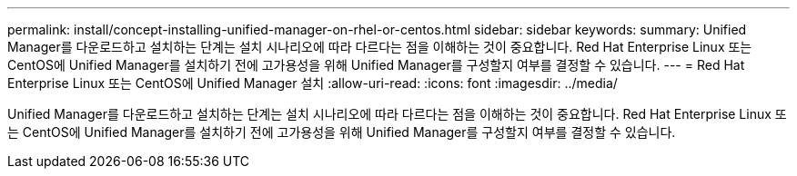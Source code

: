 ---
permalink: install/concept-installing-unified-manager-on-rhel-or-centos.html 
sidebar: sidebar 
keywords:  
summary: Unified Manager를 다운로드하고 설치하는 단계는 설치 시나리오에 따라 다르다는 점을 이해하는 것이 중요합니다. Red Hat Enterprise Linux 또는 CentOS에 Unified Manager를 설치하기 전에 고가용성을 위해 Unified Manager를 구성할지 여부를 결정할 수 있습니다. 
---
= Red Hat Enterprise Linux 또는 CentOS에 Unified Manager 설치
:allow-uri-read: 
:icons: font
:imagesdir: ../media/


[role="lead"]
Unified Manager를 다운로드하고 설치하는 단계는 설치 시나리오에 따라 다르다는 점을 이해하는 것이 중요합니다. Red Hat Enterprise Linux 또는 CentOS에 Unified Manager를 설치하기 전에 고가용성을 위해 Unified Manager를 구성할지 여부를 결정할 수 있습니다.
